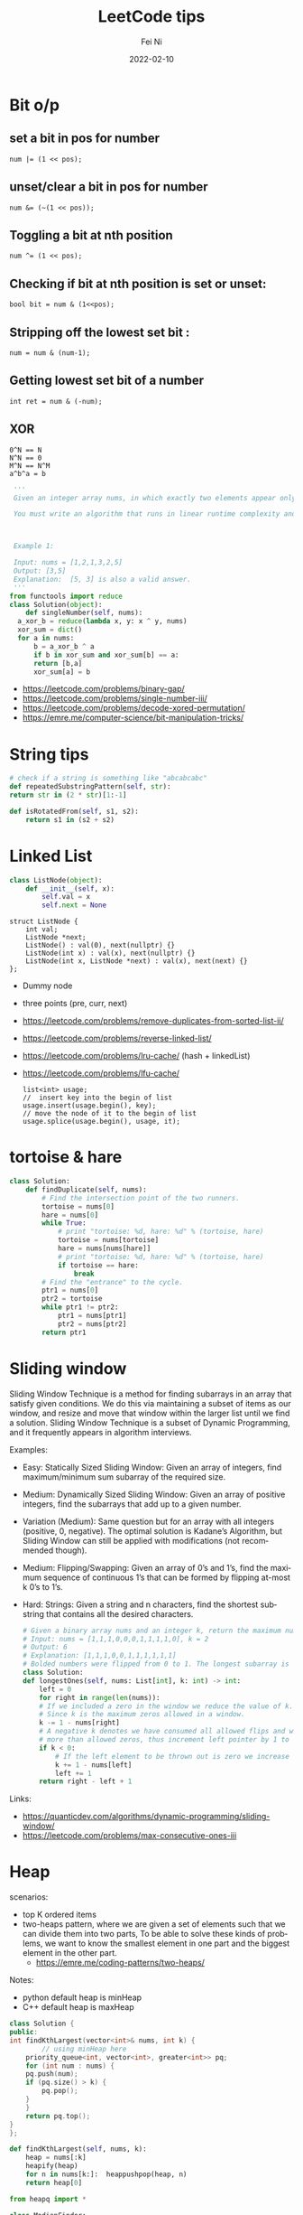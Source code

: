 #+hugo_base_dir: ../../
# -*- mode: org; coding: utf-8; -*-
* Header Information                                               :noexport:
#+LaTeX_CLASS_OPTIONS: [11pt]
#+LATEX_HEADER: \usepackage{helvetica}
#+LATEX_HEADER: \setlength{\textwidth}{5.1in} % set width of text portion
#+LATEX_HEADER: \usepackage{geometry}
#+TITLE:     LeetCode tips
#+AUTHOR:    Fei Ni
#+EMAIL:     fei.ni@helix.com
#+DATE:      2022-02-10
#+HUGO_CATEGORIES: helix
#+HUGO_tags: helix
#+hugo_auto_set_lastmod: t
#+DESCRIPTION:
#+KEYWORDS:
#+LANGUAGE:  en
#+OPTIONS:   H:3 num:t toc:t \n:nil @:t ::t |:t ^:t -:t f:t *:t <:t
#+OPTIONS:   TeX:t LaTeX:t skip:nil d:nil todo:t pri:nil tags:not-in-toc
#+OPTIONS:   ^:{}
#+INFOJS_OPT: view:nil toc:nil ltoc:nil mouse:underline buttons:0 path:http://orgmode.org/org-info.js
#+HTML_HEAD: <link rel="stylesheet" href="org.css" type="text/css"/>
#+EXPORT_SELECT_TAGS: export
#+EXPORT_EXCLUDE_TAGS: noexport
#+LINK_UP:
#+LINK_HOME:
#+XSLT:

#+STARTUP: hidestars

#+STARTUP: overview   (or: showall, content, showeverything)
http://orgmode.org/org.html#Visibility-cycling  info:org#Visibility cycling

#+TODO: TODO(t) NEXT(n) STARTED(s) WAITING(w@/!) SOMEDAY(S!) | DONE(d!/!) CANCELLED(c@/!)
http://orgmode.org/org.html#Per_002dfile-keywords  info:org#Per-file keywords

#+TAGS: important(i) private(p)
#+TAGS: @HOME(h) @OFFICE(o)
http://orgmode.org/org.html#Setting-tags  info:org#Setting tags

#+NOstartup: beamer
#+NOLaTeX_CLASS: beamer
#+NOLaTeX_CLASS_OPTIONS: [bigger]
#+NOBEAMER_FRAME_LEVEL: 2


# Start from here


* Bit o/p
** set a bit in pos for number
   #+begin_src c++
num |= (1 << pos);
   #+end_src
** unset/clear a bit in pos for number
   #+begin_src c++
num &= (~(1 << pos));
   #+end_src

** Toggling a bit at nth position
   #+begin_src c++
num ^= (1 << pos);
   #+end_src

** Checking if bit at nth position is set or unset:
   #+begin_src c++
bool bit = num & (1<<pos);
   #+end_src

** Stripping off the lowest set bit :
   #+begin_src c++
num = num & (num-1);
   #+end_src
** Getting lowest set bit of a number

   #+begin_src c++
int ret = num & (-num);
   #+end_src
** XOR
   #+begin_src c++
     0^N == N
     N^N == 0
     M^N == N^M
     a^b^a = b
   #+end_src

   #+begin_src python
     '''
     Given an integer array nums, in which exactly two elements appear only once and all the other elements appear exactly twice. Find the two elements that appear only once. You can return the answer in any order.

     You must write an algorithm that runs in linear runtime complexity and uses only constant extra space.



     Example 1:

     Input: nums = [1,2,1,3,2,5]
     Output: [3,5]
     Explanation:  [5, 3] is also a valid answer.
     '''
    from functools import reduce
    class Solution(object):
        def singleNumber(self, nums):
  	  a_xor_b = reduce(lambda x, y: x ^ y, nums)
  	  xor_sum = dict()
  	  for a in nums:
  	      b = a_xor_b ^ a
  	      if b in xor_sum and xor_sum[b] == a:
  		  return [b,a]
  	      xor_sum[a] = b
   #+end_src
   - https://leetcode.com/problems/binary-gap/
   - https://leetcode.com/problems/single-number-iii/
   - https://leetcode.com/problems/decode-xored-permutation/
   - https://emre.me/computer-science/bit-manipulation-tricks/
* String tips
  #+begin_src python
    # check if a string is something like "abcabcabc"
    def repeatedSubstringPattern(self, str):
	return str in (2 * str)[1:-1]
  #+end_src
  #+begin_src python
    def isRotatedFrom(self, s1, s2):
        return s1 in (s2 + s2)
  #+end_src
* Linked List
  #+begin_src python
 class ListNode(object):
     def __init__(self, x):
         self.val = x
         self.next = None
  #+end_src
  #+begin_src c++
 struct ListNode {
     int val;
     ListNode *next;
     ListNode() : val(0), next(nullptr) {}
     ListNode(int x) : val(x), next(nullptr) {}
     ListNode(int x, ListNode *next) : val(x), next(next) {}
 };
  #+end_src
  - Dummy node
  - three points (pre, curr, next)
  - https://leetcode.com/problems/remove-duplicates-from-sorted-list-ii/
  - https://leetcode.com/problems/reverse-linked-list/
  - https://leetcode.com/problems/lru-cache/ (hash + linkedList)
  - https://leetcode.com/problems/lfu-cache/
    #+begin_src c++
      list<int> usage;
      //  insert key into the begin of list
      usage.insert(usage.begin(), key);
      // move the node of it to the begin of list
      usage.splice(usage.begin(), usage, it);
   #+end_src
* tortoise & hare
  #+begin_src python
class Solution:
    def findDuplicate(self, nums):
        # Find the intersection point of the two runners.
        tortoise = nums[0]
        hare = nums[0]
        while True:
            # print "tortoise: %d, hare: %d" % (tortoise, hare)
            tortoise = nums[tortoise]
            hare = nums[nums[hare]]
            # print "tortoise: %d, hare: %d" % (tortoise, hare)
            if tortoise == hare:
                break
        # Find the "entrance" to the cycle.
        ptr1 = nums[0]
        ptr2 = tortoise
        while ptr1 != ptr2:
            ptr1 = nums[ptr1]
            ptr2 = nums[ptr2]
        return ptr1
  #+end_src
* Sliding window
  Sliding Window Technique is a method for finding subarrays in an array that satisfy given conditions.
  We do this via maintaining a subset of items as our window, and resize and move that window within the larger list until we find a solution.
  Sliding Window Technique is a subset of Dynamic Programming, and it frequently appears in algorithm interviews.

  Examples:
- Easy: Statically Sized Sliding Window: Given an array of integers, find maximum/minimum sum subarray of the required size.
- Medium: Dynamically Sized Sliding Window: Given an array of positive integers, find the subarrays that add up to a given number.
- Variation (Medium): Same question but for an array with all integers (positive, 0, negative). The optimal solution is Kadane’s Algorithm, but Sliding Window can still be applied with modifications (not recommended though).
- Medium: Flipping/Swapping: Given an array of 0’s and 1’s, find the maximum sequence of continuous 1’s that can be formed by flipping at-most k 0’s to 1’s.
- Hard: Strings: Given a string and n characters, find the shortest substring that contains all the desired characters.

  #+begin_src python
    # Given a binary array nums and an integer k, return the maximum number of consecutive 1's in the array if you can flip at most k 0's.
    # Input: nums = [1,1,1,0,0,0,1,1,1,1,0], k = 2
    # Output: 6
    # Explanation: [1,1,1,0,0,1,1,1,1,1,1]
    # Bolded numbers were flipped from 0 to 1. The longest subarray is underlined.
    class Solution:
	def longestOnes(self, nums: List[int], k: int) -> int:
	    left = 0
	    for right in range(len(nums)):
		# If we included a zero in the window we reduce the value of k.
		# Since k is the maximum zeros allowed in a window.
		k -= 1 - nums[right]
		# A negative k denotes we have consumed all allowed flips and window has
		# more than allowed zeros, thus increment left pointer by 1 to keep the window size same.
		if k < 0:
		    # If the left element to be thrown out is zero we increase k.
		    k += 1 - nums[left]
		    left += 1
	    return right - left + 1

  #+end_src
Links:
 - https://quanticdev.com/algorithms/dynamic-programming/sliding-window/
 - https://leetcode.com/problems/max-consecutive-ones-iii
* Heap

  scenarios:
   - top K ordered items
   - two-heaps pattern,  where we are given a set of elements such that we can divide them into two parts, To be able to solve these kinds of problems, we want to know the smallest element in one part and the biggest element in the other part.
     - https://emre.me/coding-patterns/two-heaps/

  Notes:
  - python default heap is minHeap
  - C++ default heap is maxHeap

  
  #+begin_src cpp
    class Solution {
    public:
	int findKthLargest(vector<int>& nums, int k) {
            // using minHeap here
	    priority_queue<int, vector<int>, greater<int>> pq;
	    for (int num : nums) {
		pq.push(num);
		if (pq.size() > k) {
		    pq.pop();
		}
	    }
	    return pq.top();
	}
    };
  #+end_src
  #+begin_src python
def findKthLargest(self, nums, k):
    heap = nums[:k]
    heapify(heap)
    for n in nums[k:]:  heappushpop(heap, n)
    return heap[0]
  #+end_src

  #+begin_src python
from heapq import *

class MedianFinder:
    def __init__(self):
        """
        initialize your data structure here.
        """
        self.small = []
        self.large = []
        # heapq.heapify(self.small)
        # heapq.heapify(self.large)
        

    def addNum(self, num: int) -> None:
        heapq.heappush(self.small,num)
        tmp = heapq.heappop(self.small)
        heapq.heappush(self.large, -1 * tmp)
        if len(self.large) > len(self.small):
            tmp = heapq.heappop(self.large)
            heapq.heappush(self.small, -1 * tmp)
        

    def findMedian(self) -> float:
        if len(self.large) == len(self.small):
            return (-1 * self.large[0] + self.small[0]) / 2
        else:
            return self.small[0]
  #+end_src
  
  - https://leetcode.com/problems/find-median-from-data-stream/
* Binary Search
  #+begin_src c++
    vector<int> searchRange(vector<int>& nums, int target) {
	 return {findBound(nums, target, true), findBound(nums, target, false)};
    }

     int findBound(vector<int>& nums, int target, bool lower) {
	 int l = 0, r = nums.size() - 1, answer = -1;

	 while(l <= r) {
	     int mid = (l+r)/2;
	     if (nums[mid] == target) {
		 answer = mid; // keep the current answer as you mignt not be able to comback if this was the answer.
		 if (lower) {
		     r = mid - 1;
		 } else {
		     l = mid + 1;
		 }
	     } else if (nums[mid] > target) {
		 r = mid - 1;
	     } else {
		 l = mid + 1;
	     }
	 }

	 return answer;
     }
  #+end_src
  #+begin_src python
import bisect

# bisect_left(a, x, lo=0, hi=None)
# This method returns the index i where must be inserted the value x such that list a is kept ordered
a = [1, 3, 5, 6, 7, 9, 10, 12, 14]
x = 8
# i = bisect.bisect_left(a, x, lo=2, hi=7) # [5, 6, 7, 9, 10]
i = bisect.bisect_left(a, x)
print(i) # 5
a.insert(i, x)
print(a) # [1, 3, 5, 6, 7, 8, 9, 10, 12, 14]

# bisect_right(a, x, lo=0, hi=None)
# This function works the same as bisect_left but in the event that x value already appears in the a list , the index i would be just after the rightmost x value already there.
a = [1, 2, 3, 4, 4, 7]
x = 4
i = bisect.bisect_right(a, x)
print(i) # 5

a.insert(i, x)
print(a) # [1, 2, 3, 4, 4, 4, 7]
  #+end_src
   - https://leetcode.com/problems/capacity-to-ship-packages-within-d-days/
* Rolling Hash
  #+begin_src c++
    class Solution {
    public:
	string longestPrefix(string &s) {
	    long h1 = 0, h2 = 0, mul = 1, len = 0, mod = 1000000007;
	    for (int i = 0, j = s.length() - 1; j > 0; ++i, --j) {
		int first = s[i] - 'a', last = s[j] - 'a';
		h1 = (h1 * 26 + first) % mod;
		h2 = (h2 + mul * last) % mod;
		mul = mul * 26 % mod;
		if (h1 == h2)
		    len = i + 1;
	    }
	    return s.substr(0, len);
	}
    };

  #+end_src
  #+begin_src python
    class Solution(object):
	def longestPrefix(self, s):
	    hashF = hashB = 0
	    code = 32
	    mod = int(1e9 + 7)

	    l = 0
	    mul = 1
	    for i in range(len(s) - 1):
		hashF = (hashF * code + ord(s[i])) % mod
		hashB = (hashB + ord(s[~i]) * mul) % mod
		mul = (mul * code) % mod
		if hashF == hashB:
		    l = i + 1
	    return s[:l]

  #+end_src
  - https://leetcode.com/problems/longest-happy-prefix/
* Stack
  - https://leetcode.com/problems/valid-parentheses/

* Monotonic stack
  #+begin_src python
    # trapping-rain-water
    class Solution:
	def trap(self, height: List[int]) -> int:
	    res, stk = 0, []
	    for i in range(len(height)):
		while stk and height[i] > height[stk[-1]]:
		    h = height[stk.pop()]
		    if stk:
			minH = min(height[stk[-1]], height[i])
			res += (minH - h) * (i - stk[-1] - 1)
		stk.append(i)
	    returnb2 res
  #+end_src
  - https://leetcode.com/problems/largest-rectangle-in-histogram/
  - https://leetcode.com/problems/trapping-rain-water/
* Queue  

* Robot Bounded In Circle
  It's said to be used by Amazon very often
  #+begin_src python
    class Solution(object):
	def isRobotBounded(self, instructions):
	    """
	    :type instructions: str
	    :rtype: bool
	    """

	    di = (0,1)
            # G -> (0,1), L -> (-1,0), R -> (1,0)
	    x,y = 0,0
	    for instruction in instructions:
		if instruction == 'G':
		    x,y = x+di[0],y+di[1]
		elif instruction == 'L':
		    di = (-di[1],di[0]) # very smart way to change direction
		else:
		    di = (di[1],-di[0])
	    return (x==0 and y==0) or di!=(0,1)
  #+end_src
   - https://leetcode.com/problems/robot-bounded-in-circle/
* Monotonic queue

* Tree traverse
  - https://www.geeksforgeeks.org/construct-tree-from-given-inorder-and-preorder-traversal/?ref=lbp
  - 
* Trie Tree
  #+begin_src bash
    A trie (pronounced as "try") or prefix tree is a tree data structure used to efficiently store and retrieve keys in a dataset of strings.
    There are various applications of this data structure, such as autocomplete and spellchecker.

    Implement the Trie class:

    Trie() Initializes the trie object.
    void insert(String word) Inserts the string word into the trie.
    boolean search(String word) Returns true if the string word is in the trie (i.e., was inserted before), and false otherwise.
    boolean startsWith(String prefix) Returns true if there is a previously inserted string word that has the prefix prefix, and false otherwise.
  #+end_src


  #+begin_src python
class TrieNode:
    # Initialize your data structure here.
    def __init__(self):
        self.children = collections.defaultdict(TrieNode)
        self.is_word = False

class Trie:
    def __init__(self):
        self.root = TrieNode()
    def insert(self, s):
        curr = self.root
        for i in s:
            curr = curr.children[i]
        curr.is_word = True
    def search(self, s):
        curr = self.root
        for i in s:
            if i in curr.children:
                curr = curr.children[i]
            else:
                return False
        return curr.is_word

    def startsWith(self,s):
        curr = self.root
        for i in s:
            if i in curr.children:
                curr = curr.children[i]
            else:
                return False
        return True
  #+end_src
  #+begin_src c++
class Trie {
public:
    Trie() {}

    void insert(string word) {
        Trie* node = this;
        for (char ch : word) {
            if (!node->next.count(ch)) { node->next[ch] = new Trie(); }
            node = node->next[ch];
        }
        node->isword = true;
    }

    bool search(string word) {
        Trie* node = this;
        for (char ch : word) {
            if (!node->next.count(ch)) { return false; }
            node = node->next[ch];
        }
        return node->isword;
    }

    bool startsWith(string prefix) {
        Trie* node = this;
        for (char ch : prefix) {
            if (!node->next.count(ch)) { return false; }
            node = node->next[ch];
        }
        return true;
    }

private:
    map<char, Trie*> next = {};
    bool isword = false;
};
  #+end_src
   - https://leetcode.com/problems/implement-trie-prefix-tree/submissions/

* Segment Tree
  #+begin_src python
#Segment tree node
class Node(object):
    def __init__(self, start, end):
        self.start = start
        self.end = end
        self.total = 0
        self.left = None
        self.right = None

class NumArray(object):
    def __init__(self, nums):
        """
        initialize your data structure here.
        :type nums: List[int]
        """
        #helper function to create the tree from input array
        def createTree(nums, l, r):
            #base case
            if l > r:
                return None
            #leaf node
            if l == r:
                n = Node(l, r)
                n.total = nums[l]
                return n
            mid = (l + r) // 2
            root = Node(l, r)
            #recursively build the Segment tree
            root.left = createTree(nums, l, mid)
            root.right = createTree(nums, mid+1, r)
            
            #Total stores the sum of all leaves under root
            #i.e. those elements lying between (start, end)
            root.total = root.left.total + root.right.total
            return root
        self.root = createTree(nums, 0, len(nums)-1)
            
    def update(self, i, val):
        """
        :type i: int
        :type val: int
        :rtype: int
        """
        #Helper function to update a value
        def updateVal(root, i, val):
            #Base case. The actual value will be updated in a leaf.
            #The total is then propogated upwards
            if root.start == root.end:
                root.total = val
                return val
            mid = (root.start + root.end) // 2
            #If the index is less than the mid, that leaf must be in the left subtree
            if i <= mid:
                updateVal(root.left, i, val)
            #Otherwise, the right subtree
            else:
                updateVal(root.right, i, val)
            #Propogate the changes after recursive call returns
            root.total = root.left.total + root.right.total
            
            return root.total
        
        return updateVal(self.root, i, val)

    def sumRange(self, i, j):
        """
        sum of elements nums[i..j], inclusive.
        :type i: int
        :type j: int
        :rtype: int
        """
        #Helper function to calculate range sum
        def rangeSum(root, i, j):
            #If the range exactly matches the root, we already have the sum
            if root.start == i and root.end == j:
                return root.total
            mid = (root.start + root.end) // 2
            #If end of the range is less than the mid, the entire interval lies
            #in the left subtree
            if j <= mid:
                return rangeSum(root.left, i, j)
            #If start of the interval is greater than mid, the entire inteval lies
            #in the right subtree
            elif i >= mid + 1:
                return rangeSum(root.right, i, j)
            #Otherwise, the interval is split. So we calculate the sum recursively,
            #by splitting the interval
            else:
                return rangeSum(root.left, i, mid) + rangeSum(root.right, mid+1, j)
        return rangeSum(self.root, i, j)

# Your NumArray object will be instantiated and called as such:
# numArray = NumArray(nums)
# numArray.sumRange(0, 1)
# numArray.update(1, 10)
# numArray.sumRange(1, 2)
  #+end_src
   - https://leetcode.com/problems/range-sum-query-mutable/
* Binary index tree （树状数组)
  It's also named as Fenwick tree
  Doing similar work as segment tree, less code, both are good at rangeSum and rangeQuery
  The idea to create a array bit, bit[x] store the sum of bit[x-lowBit(x)+1,x] inclusive.
  please notice, bit is using 1-based indexing
  - [[https://blog.csdn.net/bestsort/article/details/80796531?spm=1001.2101.3001.6650.3&utm_medium=distribute.pc_relevant.none-task-blog-2%7Edefault%7EBlogCommendFromBaidu%7EHighlightScore-3.queryctrv2&depth_1-utm_source=distribute.pc_relevant.none-task-blog-2%7Edefault%7EBlogCommendFromBaidu%7EHighlightScore-3.queryctrv2&utm_relevant_index=6][About binary index tree]]
  - https://www.youtube.com/watch?v=RgITNht_f4Q
  #+begin_src python
    def lowBit(n):
	return n & (-n)
    class BIT:
	def __init__(self, size):
	    self.bit = [0] * (size + 1)

	def getSum(self, idx):  # Get sum in range [1..idx], 1-based indexing
	    s = 0
	    while idx > 0:
		s += self.bit[idx]
		idx -= lowBit(idx)
	    return s 

	def getSumRange(self, left, right):  # left, right inclusive, 1-based indexing
	    return self.getSum(right) - self.getSum(left - 1)

	def addValue(self, idx, val):  # 1-based indexing
	    while idx < len(self.bit):
		self.bit[idx] += val
		idx += lowBit(idx)

    class NumArray:

	def __init__(self, nums: List[int]):
	    self.nums = nums
	    self.bit = BIT(len(nums))
	    for i, v in enumerate(nums):
		self.bit.addValue(i+1, v)

	def update(self, index: int, val: int) -> None:
	    diff = val - self.nums[index]  # get diff amount of `val` compared to current value
	    self.bit.addValue(index+1, diff)  # add this `diff` amount at index `index+1` of BIT, plus 1 because in BIT it's 1-based indexing
	    self.nums[index] = val # update latest value of `nums[index]`

	def sumRange(self, left: int, right: int) -> int:
	    return self.bit.getSumRange(left+1, right+1)
  #+end_src
   - https://leetcode.com/problems/range-sum-query-mutable/discuss/1406686/C%2B%2BJavaPython-Binary-Indexed-Tree
   - https://zhuanlan.zhihu.com/p/92920381
* Union Find
  
  #+begin_src python
    # Idea: find minimal edges to make graph fully traversable
    # - we can use union-find here, we will have 2 union here, one for Alice, one for Bob
    # - because type 3 may add travese for both Alice and Boby, so we will pick such edges firstly
    # - every time while we pick one edge, we update the union, also update the requiredEdgeNum, if both node of this edge alread in union, we don't need add this edge
    # - At the end we check if both union are fully connected, if yes, the answer is len(edges) - requiredEdgeNum
    class UnionFind:
	def __init__(self,n):
	    self.distinct_component_num = n
	    self.components = list(range(n+1))
	def union(self,i,j):
	    if self.find(i) == self.find(j):
		return False
	    else:
		self.components[self.find(i)] = j
		self.distinct_component_num -= 1
		return True
    
	def find(self,i):
	    if i == self.components[i]:
		return i
	    else:
		self.components[i] = self.find(self.components[i])
		return self.components[i]
    
	def connected(self):
	    return self.distinct_component_num == 1
        
    class Solution:
	def maxNumEdgesToRemove(self, n: int, edges: List[List[int]]) -> int:
	    required_edge_num = 0
	    edges.sort(key=lambda x:x[0], reverse = True)
	    alice = UnionFind(n)
	    bob = UnionFind(n)
	    for e in edges:
		if e[0] == 3:
		    tmp1 = alice.union(e[1],e[2])  
		    tmp2 = bob.union(e[1],e[2])
		    if tmp1 or tmp2:
			required_edge_num += 1
		elif e[0] == 2:
		    if bob.union(e[1],e[2]):
			required_edge_num += 1
		elif e[0] == 1:
		    if alice.union(e[1],e[2]):
			required_edge_num += 1
	    if alice.connected() and bob.connected():
		return len(edges) - required_edge_num
	    else:
		return -1
  #+end_src

  #+begin_src python
    # a graph is a valid tree only if len(edges) == n-1 and no cycle
    def validTree(self, n, edges):
	parent = list(range(n))
	def find(x):
	    return x if parent[x] == x else find(parent[x])
	def union(xy): # xy is a list of x and y
	    x, y = map(find, xy)
	    parent[x] = y
	    return x != y
	return len(edges) == n-1 and all(map(union, edges))
  #+end_src
 - https://leetcode.com/problems/remove-max-number-of-edges-to-keep-graph-fully-traversable/
 - https://leetcode.com/problems/checking-existence-of-edge-length-limited-paths/
 - https://leetcode.com/problems/checking-existence-of-edge-length-limited-paths-ii/
* DFS
  #+begin_src python
    # 797. All Paths From Source to Target
    class Solution:
	def allPathsSourceTarget(self, graph):
	    def dfs(cur, path):
		if cur == len(graph) - 1: res.append(path)
		else:
		    for i in graph[cur]: 
			dfs(i, path + [i])
	    res = []
	    dfs(0, [0])
	    return res
  #+end_src
  #+begin_src python
class Solution:
    def numIslands(self, grid):
        if not grid:
            return 0

        count = 0
        for i in range(len(grid)):
            for j in range(len(grid[0])):
                if grid[i][j] == '1':
                    self.dfs(grid, i, j)
                    count += 1
        return count

    def dfs(self, grid, i, j):
        if i<0 or j<0 or i>=len(grid) or j>=len(grid[0]) or grid[i][j] != '1':
            return
        grid[i][j] = '#'
        self.dfs(grid, i+1, j)
        self.dfs(grid, i-1, j)
        self.dfs(grid, i, j+1)
        self.dfs(grid, i, j-1)
  #+end_src

  
 - https://leetcode.com/problems/number-of-islands/
* BFS
  #+begin_src python
# Definition for a binary tree node.
# class TreeNode:
#     def __init__(self, val=0, left=None, right=None):
#         self.val = val
#         self.left = left
#         self.right = right
class Solution:
    def zigzagLevelOrder(self, root: Optional[TreeNode]) -> List[List[int]]:
        if not root:
            return []
        q = deque([root])
        ret = []
        level = 0
        while len(q) > 0:
            sz = len(q)
            current = [-1] * sz
            for i in range(0,sz):
                node = q.popleft()
                if level % 2 == 0:
                    current[i] = node.val
                else:
                    current[sz-i-1] = node.val
                if node.left: q.append(node.left)
                if node.right: q.append(node.right)
            level += 1
            ret.append(current)
        return ret    
  #+end_src
  - https://leetcode.com/problems/binary-tree-zigzag-level-order-traversal/
* Sort

Sort 2D array
   #+begin_src cpp
     vector<vector<int>>& edges;
     sort(begin(edges), end(edges),
	  [](vector<int>& a, vector<int>& b) { return a[0] > b[0]; });
   #+end_src

   #+begin_src python
     edges: List[List[int]]
     edges.sort(key:lambda x: x[0], reverse=False)
   #+end_src

   More python example:
#+begin_src python
  l = [[1,2,3],[3,4,6,],[2,4,5],[2,101,5],[2,34,1]]
  l.sort(key=lambda x: (x[0],x[1]), reverse=True)
  print(l)


  students= [['Harry', 37.21], ['Berry', 37.21], ['Tina', 37.2], ['Akriti', 41.0], ['Harsh', 39.0]]

  def compare(e):
    return (e[1],e[0])

  students = sorted(students,key=compare)
  print(students)


  # task: sort the list of strings, such that items listed as '_fw' come before '_bw'
  foolist = ['Goo_fw', 'Goo_bw', 'Foo_fw', 'Foo_bw', 'Boo_fw', 'Boo_bw']

  def sortfoo(s):
      s1, s2 = s.split('_')
      r = 1 if s2 == 'fw' else 2     # forces 'fw' to come before 'bw'
      return (r, s1)                 # order first by 'fw'/'bw', then by name

  foolist.sort(key=sortfoo)          # sorts foolist inplace

  print(foolist)
  # prints:
  # ['Boo_fw', 'Foo_fw', 'Goo_fw', 'Boo_bw', 'Foo_bw', 'Goo_bw']

class Solution:
    def frequencySort(self, nums: List[int]) -> List[int]:
        r = Counter(nums)
        return sorted(nums, key=lambda x: (r[x], -x))
#+end_src
* Topology sort
  #+begin_src python
class Solution:    
    def findOrder(self, N,P):
        graph = defaultdict(list)
        indegree = [0] * N
        q = deque()
        ans = []
        for nxt, pre in P:
            graph[pre].append(nxt)
            indegree[nxt] += 1
        for i in range(N):
            if indegree[i] == 0:
                q.append(i)
        while q:
            cur = q.popleft()
            ans.append(cur)
            for nxt in graph[cur]:
                indegree[nxt] -= 1
                if indegree[nxt] == 0:
                    q.append(nxt)
        return ans if len(ans) == N else []
  #+end_src
  - https://leetcode.com/problems/course-schedule/
  - https://leetcode.com/problems/course-schedule-ii/
  
* DP
  #+begin_src python
class Solution:
    def maxValue(self, events: List[List[int]], k: int) -> int:        
        events.sort()
        starts = [x for x,y,z in events]
        
        @lru_cache(None)
        def dp(idx, k):
            if k == 0 or idx >= len(events):
                return 0
            next_event = bisect_right(starts, events[idx][1])
            return max(dp(idx+1, k), events[idx][2] + dp(next_event, k-1))
    
        return dp(0,k)
  #+end_src
  - https://leetcode.com/problems/maximum-number-of-events-that-can-be-attended-ii/
  - https://leetcode.com/problems/number-of-ways-to-stay-in-the-same-place-after-some-steps/
* Backtracking
  #+begin_src python
#Given an array nums of distinct integers, return all the possible permutations. You can return the answer in any order.
class Solution(object):
    def permute(self, l):
        if len(l) == 0:
            return [[]]
        permuations = []
        curr = []
        isVisited = [False] * len(l)
        self.backTracking(permuations, curr, isVisited, l)
        return permuations

    def backTracking(self, permuations,  curr, isVisited, l):
        if len(curr) == len(l):
            permuations.append(curr[:])
            return

        for i in range(len(l)):
            if not isVisited[i]:
                isVisited[i] = True
                curr.append(l[i])
                self.backTracking(permuations, curr, isVisited, l)
                isVisited[i] = False
                curr.pop()
  #+end_src
   - https://leetcode.com/problems/permutations/submissions/
   - https://leetcode.com/problems/word-search-ii/
*  Standard parser implementation
  #+begin_src python
class Solution:
    # Standard parser implementation based on this BNF
    #   s := expression
    #   expression := term | term { [+,-] term] }
    #   term := factor | factor { [*,/] factor] }
    #   factor :== digit | '(' expression ')'
    #   digit := [0..9]
    
    def expTree(self, s: str) -> 'Node':
        tokens = collections.deque(list(s))
        return self.parse_expression(tokens)

    def parse_expression(self, tokens):
        lhs = self.parse_term(tokens)
        while len(tokens) > 0 and tokens[0] in ['+', '-']:
            op = tokens.popleft()
            rhs = self.parse_term(tokens)
            lhs = Node(val=op, left=lhs, right=rhs)
        return lhs
    
    def parse_term(self, tokens):
        lhs = self.parse_factor(tokens)
        while len(tokens) > 0 and tokens[0] in ['*', '/']:
            op = tokens.popleft()
            rhs = self.parse_factor(tokens)
            lhs = Node(val=op, left=lhs, right=rhs)
        return lhs

    def parse_factor(self, tokens):
        if tokens[0] == '(':
            tokens.popleft() # consume '('
            node = self.parse_expression(tokens)
            tokens.popleft() # consume ')'
            return node
        else:
            # Single operand
            token = tokens.popleft()
            return Node(val=token)
  #+end_src
  - https://leetcode.com/problems/build-binary-expression-tree-from-infix-expression/
* multiple threading
  #+begin_src python
from threading import Lock

class Foo:
    def __init__(self):
        self.locks = (Lock(),Lock())
        self.locks[0].acquire()
        self.locks[1].acquire()
        
    def first(self, printFirst):
        printFirst()
        self.locks[0].release()
        
    def second(self, printSecond):
        with self.locks[0]:
            printSecond()
            self.locks[1].release()
            
            
    def third(self, printThird):
        with self.locks[1]:
            printThird()
  #+end_src

  #+begin_src python
'''
There are two kinds of threads: oxygen and hydrogen. Your goal is to group these threads to form water molecules.

This solution uses Semaphore and Barrier. It is simple to understand, and performs well.

Semantics
a Semaphore -- trying to acquire it, is possible if there are tokens left. Otherwise the thread that tried is asked to wait until a different thread returns the tokens it was using.
a Barrier -- if a thread reaches it, it can cross it, only if a predefined number of other threads have also arrived.
Logic
The solution creates 1 Semaphore for Hydrogen, and allows 2 threads to aquire it concurrently. Likewise, we create one for Oxygen, but this one only allows 1 thread.

To ensure the molecule is generated at once, we use a barrier, which can only be crossed when 3 atoms have gathered.

After each function completes, we release the token on the Semaphore.
'''

from threading import Semaphore
from threading import Barrier

class H2O:
    def __init__(self):
        self.sem_h = Semaphore(2)
        self.sem_o = Semaphore(1)
        self.bar_assembling = Barrier(3)

    def hydrogen(self, releaseHydrogen: 'Callable[[], None]') -> None:
        with self.sem_h:
            self.bar_assembling.wait()
            releaseHydrogen()
    def oxygen(self, releaseOxygen: 'Callable[[], None]') -> None:
        with self.sem_o:
            self.bar_assembling.wait()
            releaseOxygen()
  #+end_src
#+begin_src python
from concurrent import futures

class Solution:
    def crawl(self, startUrl: str, htmlParser: 'HtmlParser') -> List[str]:
        hostname = lambda url: url.split('/')[2]
        seen = {startUrl}
    
        with futures.ThreadPoolExecutor(max_workers=16) as executor:
            tasks = deque([executor.submit(htmlParser.getUrls, startUrl)])
            while tasks:
                for url in tasks.popleft().result():
                    if url not in seen and hostname(startUrl) == hostname(url):
                        seen.add(url)
                        tasks.append(executor.submit(htmlParser.getUrls, url))
        
        return list(seen)
#+end_src
** dead lock
   A deadlock is a situation in which processes block each other due to resource acquisition and none of the processes makes any progress as they wait for the resource held by the other process.
   To successfully characterize a scenario as deadlock, the following four conditions must hold simultaneously:

    - Mutual Exclusion: At least one resource needs to be held by a process in a non-sharable mode. Any other process requesting that resource needs to wait.
    - Hold and Wait: A process must hold one resource and requests additional resources that are currently held by other processes.
    - No Preemption: A resource can’t be forcefully released from a process. A process can only release a resource voluntarily once it deems to release.
    - Circular Wait: A set of a process {p0, p1, p2,.., pn} exists in a manner that p0 is waiting for a resource held by p1, pn-1 waiting for a resource held by p0.
** live lock
   In the case of a livelock, the states of the processes involved in a live lock scenario constantly change. On the other hand, the processes still depend on each other and can never finish their tasks.

** Starvation
   Starvation is an outcome of a process that is unable to gain regular access to the shared resources it requires to complete a task and thus, unable to make any progress.

   One of the possible solutions to prevent starvation is to use a resource scheduling algorithm with a priority queue that also uses the aging technique. Aging is a technique that periodically increases the priority of a waiting process. With this approach, any process waiting for a resource for a longer duration eventually gains a higher priority. And as the resource sharing is driven through the priority of the process, no process starves for a resource indefinitely.

   Another solution to prevent starvation is to follow the round-robin pattern while allocating the resources to a process. In this pattern, the resource is fairly allocated to each process providing a chance to use the resource before it is allocated to another process again.

** Race condition
   When two processes are competing with each other causing data corruption
** Vmware questions
    - What's the diffrence between mutex and spinlock?
      - mutex will sleep for waiting
      - spinlock will keep trying (busy waiting)
      - mutex need do context switch
      - spinlock doesn't do context switch
      - using spinlock , we should keep the protected area code very simple and running fast, otherwise ,it may occupy a lot of cpu
    - Can you talk about condition variable
      - contdition variable always comes with a lock and a condtion checking monitor
      - condition variable support notify, so once some state chane, we can we can notify condition vaiable, and it will recheck the condition 
   
   - https://leetcode.com/problems/design-bounded-blocking-queue/
   - https://leetcode.com/problemset/concurrency/
   - https://leetcode.com/problems/print-in-order/discuss/335939/5-Python-threading-solutions-(Barrier-Lock-Event-Semaphore-Condition)-with-explanation
   - https://www.baeldung.com/cs/deadlock-livelock-starvation
   - https://leetcode.com/problems/fizz-buzz-multithreaded/discuss/542960/python-greater99.28-a-standard-Lock()-based-solution-with-detailed-explanation
   - https://stackoverflow.com/questions/5869825/when-should-one-use-a-spinlock-instead-of-mutex

* System design template
  #+begin_src
(1) FEATURE EXPECTATIONS [5 min]
        (1) Use cases
        (2) Scenarios that will not be covered
        (3) Who will use
        (4) How many will use
        (5) Usage patterns
(2) ESTIMATIONS [5 min]
        (1) Throughput (QPS for read and write queries)
        (2) Latency expected from the system (for read and write queries)
        (3) Read/Write ratio
        (4) Traffic estimates
                - Write (QPS, Volume of data)
                - Read  (QPS, Volume of data)
        (5) Storage estimates
        (6) Memory estimates
                - If we are using a cache, what is the kind of data we want to store in cache
                - How much RAM and how many machines do we need for us to achieve this ?
                - Amount of data you want to store in disk/ssd
(3) DESIGN GOALS [5 min]
        (1) Latency and Throughput requirements
        (2) Consistency vs Availability  [Weak/strong/eventual => consistency | Failover/replication => availability]
(4) HIGH LEVEL DESIGN [5-10 min]
        (1) APIs for Read/Write scenarios for crucial components
        (2) Database schema
        (3) Basic algorithm
        (4) High level design for Read/Write scenario
(5) DEEP DIVE [15-20 min]
        (1) Scaling the algorithm
        (2) Scaling individual components: 
                -> Availability, Consistency and Scale story for each component
                -> Consistency and availability patterns
        (3) Think about the following components, how they would fit in and how it would help
                a) DNS
                b) CDN [Push vs Pull]
                c) Load Balancers [Active-Passive, Active-Active, Layer 4, Layer 7]
                d) Reverse Proxy
                e) Application layer scaling [Microservices, Service Discovery]
                f) DB [RDBMS, NoSQL]
                        > RDBMS 
                            >> Master-slave, Master-master, Federation, Sharding, Denormalization, SQL Tuning
                        > NoSQL
                            >> Key-Value, Wide-Column, Graph, Document
                                Fast-lookups:
                                -------------
                                    >>> RAM  [Bounded size] => Redis, Memcached
                                    >>> AP [Unbounded size] => Cassandra, RIAK, Voldemort
                                    >>> CP [Unbounded size] => HBase, MongoDB, Couchbase, DynamoDB
                g) Caches
                        > Client caching, CDN caching, Webserver caching, Database caching, Application caching, Cache @Query level, Cache @Object level
                        > Eviction policies:
                                >> Cache aside
                                >> Write through
                                >> Write behind
                                >> Refresh ahead
                h) Asynchronism
                        > Message queues
                        > Task queues
                        > Back pressure
                i) Communication
                        > TCP
                        > UDP
                        > REST
                        > RPC
(6) JUSTIFY [5 min]
	(1) Throughput of each layer
	(2) Latency caused between each layer
	(3) Overall latency justification
  #+end_src
  
* Leetcode template
  #+begin_src bash
If input array is sorted then
    - Binary search
    - Two pointers

If asked for all permutations/subsets then
    - Backtracking

If given a tree then
    - DFS
    - BFS

If given a graph then
    - DFS
    - BFS

If given a linked list then
    - Two pointers

If recursion is banned then
    - Stack

If must solve in-place then
    - Swap corresponding values
    - Store one or more different values in the same pointer

If asked for maximum/minimum subarray/subset/options then
    - Dynamic programming

If asked for top/least K items then
    - Heap

If asked for common strings then
    - Map
    - Trie

Else
    - Map/Set for O(1) time & O(n) space
    - Sort input for O(nlogn) time and O(1) space
  #+end_src
* Links
  - https://emre.me/categories/#coding-patterns
  - https://github.com/seanprashad/leetcode-patterns
  - https://seanprashad.com/leetcode-patterns/
